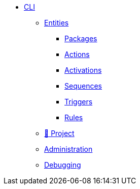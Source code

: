 * xref:index.adoc[CLI]
** xref:entities.adoc[Entities]
*** xref:packages.adoc[Packages]
*** xref:actions.adoc[Actions]
*** xref:activations.adoc[Activations]
*** xref:sequences.adoc[Sequences]
*** xref:triggers.adoc[Triggers]
*** xref:rules.adoc[Rules]
** xref:project.adoc[🚧 Project]
//** xref:statics.adoc[🚧 Assets]
** xref:admin.adoc[Administration]
** xref:debug.adoc[Debugging]
